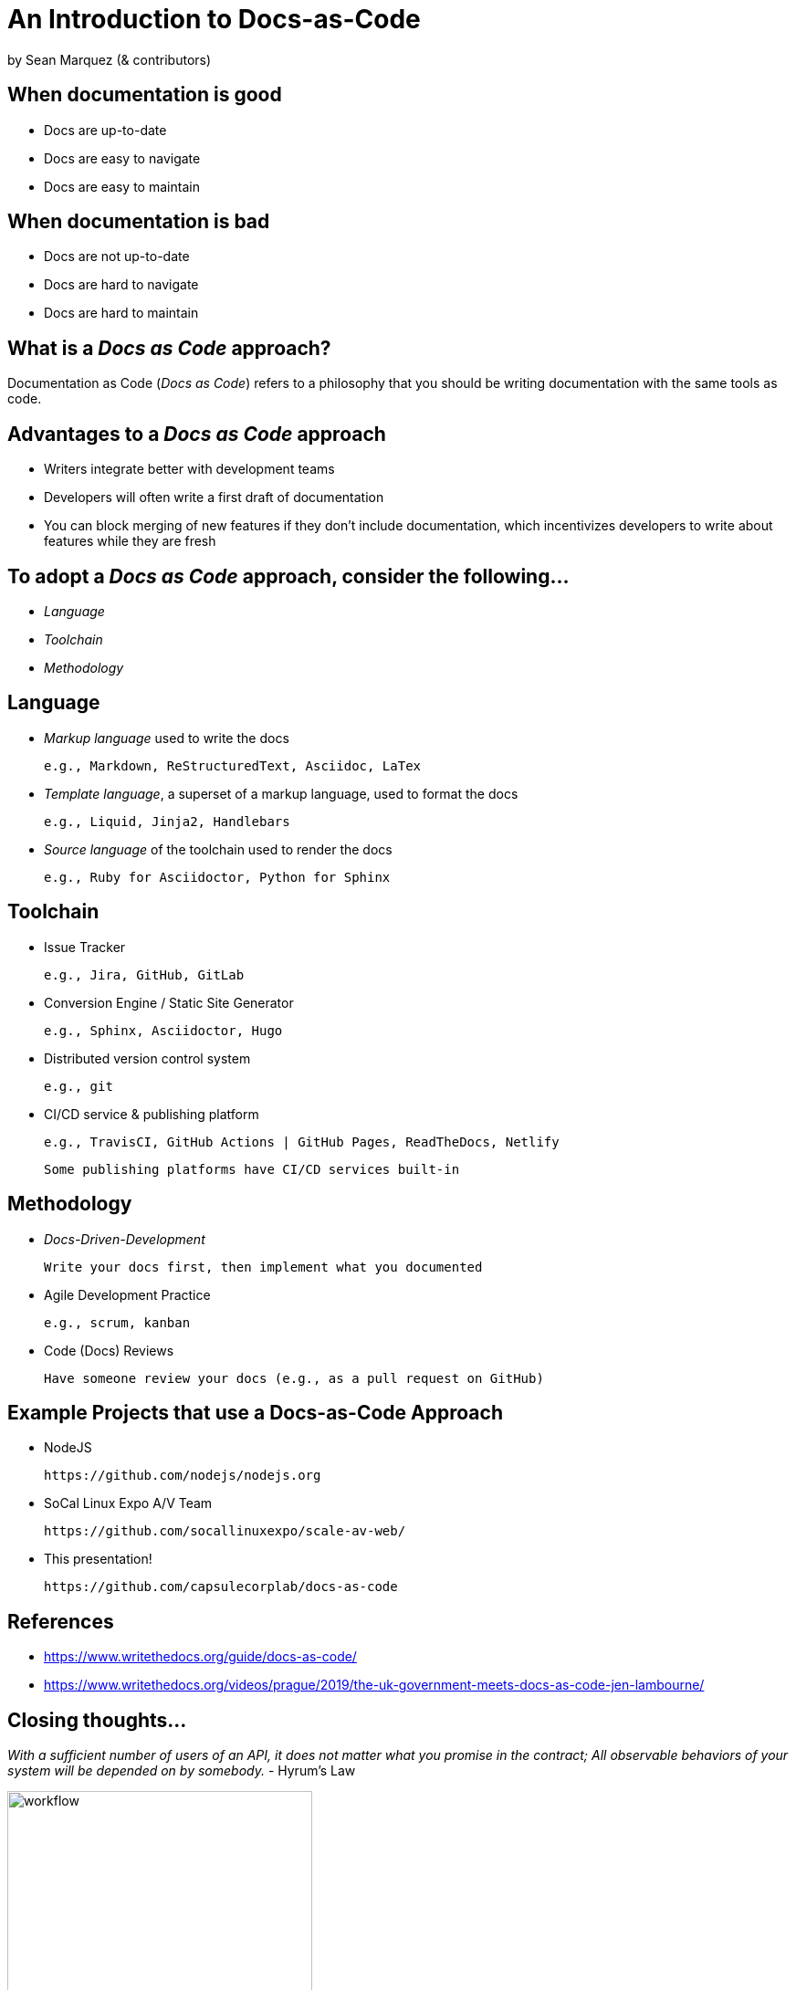 = An Introduction to Docs-as-Code

by Sean Marquez (& contributors)

== When documentation is good

* Docs are up-to-date
* Docs are easy to navigate
* Docs are easy to maintain

== When documentation is bad

* Docs are not up-to-date
* Docs are hard to navigate 
* Docs are hard to maintain

== What is a _Docs as Code_ approach?

Documentation as Code (_Docs as Code_) refers to a philosophy that you should be writing documentation with the same tools as code.

== Advantages to a _Docs as Code_ approach

* Writers integrate better with development teams
* Developers will often write a first draft of documentation
* You can block merging of new features if they don’t include documentation, which incentivizes developers to write about features while they are fresh

== To adopt a _Docs as Code_ approach, consider the following...

* _Language_
* _Toolchain_
* _Methodology_

== Language

* _Markup language_ used to write the docs

 e.g., Markdown, ReStructuredText, Asciidoc, LaTex 

* _Template language_, a superset of a markup language, used to format the docs

 e.g., Liquid, Jinja2, Handlebars

* _Source language_ of the toolchain used to render the docs

 e.g., Ruby for Asciidoctor, Python for Sphinx

== Toolchain

* Issue Tracker

 e.g., Jira, GitHub, GitLab

* Conversion Engine / Static Site Generator

 e.g., Sphinx, Asciidoctor, Hugo

* Distributed version control system

 e.g., git

* CI/CD service & publishing platform

 e.g., TravisCI, GitHub Actions | GitHub Pages, ReadTheDocs, Netlify

 Some publishing platforms have CI/CD services built-in

== Methodology

* _Docs-Driven-Development_

 Write your docs first, then implement what you documented

* Agile Development Practice

 e.g., scrum, kanban

* Code (Docs) Reviews

 Have someone review your docs (e.g., as a pull request on GitHub)

== Example Projects that use a Docs-as-Code Approach

* NodeJS

 https://github.com/nodejs/nodejs.org

* SoCal Linux Expo A/V Team

 https://github.com/socallinuxexpo/scale-av-web/

* This presentation!

 https://github.com/capsulecorplab/docs-as-code

== References

* https://www.writethedocs.org/guide/docs-as-code/
* https://www.writethedocs.org/videos/prague/2019/the-uk-government-meets-docs-as-code-jen-lambourne/

[.columns]
== Closing thoughts...

[.column]
--
_With a sufficient number of users of an API, it does not matter what you promise in the contract; All observable behaviors of your system will be depended on by somebody._ - Hyrum's Law
--

[.column]
--
image::https://imgs.xkcd.com/comics/workflow.png[workflow, 334, 463]
https://xkcd.com/1172/
--

== The End

